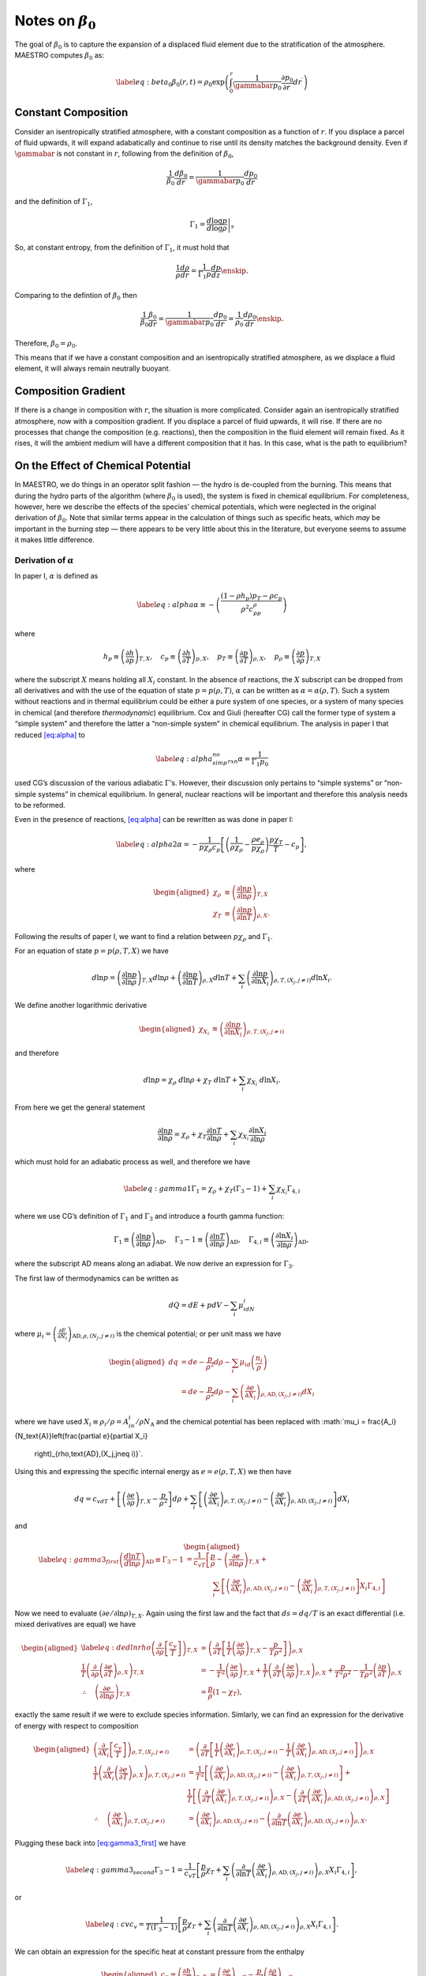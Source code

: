 ************************
Notes on :math:`\beta_0`
************************

The goal of :math:`\beta_0` is to capture the expansion of a displaced fluid
element due to the stratification of the atmosphere. MAESTRO computes
:math:`\beta_0` as:

.. math::

   \label{eq:beta_0}
   \beta_0(r,t) = \rho_0 \exp\left (  \int_0^r  \frac{1}{\gammabar p_0} \frac{\partial p_0}{\partial r^\prime} dr^\prime \right )

Constant Composition
====================

Consider an isentropically stratified atmosphere, with a constant
composition as a function of :math:`r`. If you displace a parcel of fluid
upwards, it will expand adabatically and continue to rise until its
density matches the background density. Even if :math:`\gammabar` is not
constant in :math:`r`, following from the definition of :math:`\beta_0`,

.. math:: \frac{1}{\beta_0} \frac{d\beta_0}{dr} = \frac{1}{\gammabar p_0} \frac{dp_0}{dr}

and the definition of :math:`\Gamma_1`,

.. math:: \Gamma_1 = \left . \frac{d \log p}{d \log \rho} \right |_s

So, at constant entropy, from the definition of :math:`\Gamma_1`, it must hold
that

.. math:: \frac{1}{\rho} \frac{d \rho}{dr} = \frac{1}{\Gamma_1 p} \frac{d p}{dz} \enskip .

Comparing to the defintion of :math:`\beta_0` then

.. math:: \frac{1}{\beta_0} \frac{\beta_0}{dr} =\frac{1}{\gammabar p_0}\frac{dp_0}{dr} = \frac{1}{\rho_0} \frac{d\rho_0}{dr}  \enskip .

Therefore, :math:`\beta_0 = \rho_0`.

This means that if we have a constant composition and an
isentropically stratified atmosphere, as we displace a fluid element,
it will always remain neutrally buoyant.

Composition Gradient
====================

If there is a change in composition with :math:`r`, the situation is more
complicated. Consider again an isentropically stratified atmosphere,
now with a composition gradient. If you displace a parcel of fluid
upwards, it will rise. If there are no processes that change the
composition (e.g. reactions), then the composition in the fluid
element will remain fixed. As it rises, it will the ambient medium
will have a different composition that it has. In this case, what is
the path to equilibrium?

.. _Sec:On the Affect of Chemical Potential:

On the Effect of Chemical Potential
===================================

In MAESTRO, we do things in an operator split fashion — the hydro is
de-coupled from the burning. This means that during the hydro parts
of the algorithm (where :math:`\beta_0` is used), the system is fixed in
chemical equilibrium. For completeness, however, here we describe the
effects of the species’ chemical potentials, which were neglected in
the original derivation of :math:`\beta_0`. Note that similar terms appear
in the calculation of things such as specific heats,
which *may* be important in the burning step — there appears to
be very little about this in the literature, but everyone seems to
assume it makes little difference.

.. _Sec:Derivation of alpha:

Derivation of :math:`\alpha`
----------------------------

In paper I, :math:`\alpha` is defined as

.. math::

   \label{eq:alpha}
   \alpha\equiv -\left(
   \frac{(1-\rho h_p)p_T-\rho c_p}{\rho^2c_pp_\rho}\right)

where

.. math::

   h_p \equiv \left(\frac{\partial h}{\partial p}\right)_{T,X}, \quad
   c_p \equiv \left(\frac{\partial h}{\partial T}\right)_{p,X}, \quad
   p_T \equiv \left(\frac{\partial p}{\partial T}\right)_{\rho,X}, \quad
   p_\rho \equiv \left(\frac{\partial p}{\partial \rho}\right)_{T,X}

where the subscript :math:`X` means holding all :math:`X_i` constant. In the
absence of reactions, the :math:`X` subscript can be dropped from all
derivatives and with the use of the equation of state :math:`p=p(\rho,T)`,
:math:`\alpha` can be written as :math:`\alpha=\alpha(\rho,T)`. Such a system
without reactions and in thermal equilibrium could be either a pure
system of one species, or a system of many species in chemical (and
therefore *thermodynamic*) equilibrium. Cox and Giuli (hereafter
CG) call the former type of system a “simple system” and therefore
the latter a “non-simple system” in chemical equilibrium. The
analysis in paper I that reduced `[eq:alpha] <#eq:alpha>`__ to

.. math::

   \label{eq:alpha_simp_no_rxn} 
   \alpha = \frac{1}{\Gamma_1p_0}

used CG’s discussion of the various adiabatic :math:`\Gamma`\ ’s. However,
their discussion only pertains to “simple systems” or “non-simple
systems” in chemical equilibrium. In general, nuclear reactions will
be important and therefore this analysis needs to be reformed.

Even in the presence of reactions, `[eq:alpha] <#eq:alpha>`__ can be rewritten
as was done in paper I:

.. math::

   \label{eq:alpha2}
   \alpha = -\frac{1}{p\chi_\rho c_p}\left[\left(\frac{1}{\rho\chi_\rho}
   - \frac{\rho e_\rho}{p\chi_\rho}\right)\frac{p\chi_T}{T} - c_p\right],

where

.. math::

   \begin{aligned}
   \chi_{\rho} &\equiv \left(\frac{\partial\ln p}{\partial\ln\rho}
   \right)_{T,X} \\
   \chi_{T} &\equiv \left(\frac{\partial\ln p}{\partial\ln T}
   \right)_{\rho,X}.\end{aligned}

Following the results of paper I, we want to find a relation
between :math:`p\chi_\rho` and :math:`\Gamma_1`.

For an equation of state :math:`p=p(\rho,T,X)` we have

.. math::

   d\ln p = \left(\frac{\partial\ln p}{\partial\ln\rho}\right)_{T,X}d\ln\rho +
   \left(\frac{\partial\ln p}{\partial\ln T}\right)_{\rho,X}d\ln T +
   \sum_i\left(\frac{\partial\ln p}{\partial\ln X_i}\right)_{\rho,T,(X_j,j
   \neq i)} d\ln X_i.

We define another logarithmic derivative

.. math::

   \begin{aligned}
   \chi_{X_{i}} &\equiv \left(\frac{\partial\ln p}{\partial\ln X_i}
   \right)_{\rho,T,(X_j,j\neq i)}\end{aligned}

and therefore

.. math::

   d\ln p = \chi_\rho \ d\ln\rho + \chi_T \ d\ln T + \sum_i \chi_{X_i}\ 
   d\ln X_i.

From here we get the general statement

.. math::

   \frac{\partial\ln p}{\partial \ln \rho} = \chi_\rho + 
   \chi_T\frac{\partial \ln T}{\partial\ln \rho} +
   \sum_i\chi_{X_i}\frac{\partial\ln X_i}{\partial\ln \rho}

which must hold for an adiabatic process as well, and therefore we have

.. math::

   \label{eq:gamma1}
     \Gamma_1 = \chi_\rho + \chi_T\left(\Gamma_3-1\right) 
     + \sum_i\chi_{X_i}\Gamma_{4,i}

where we use CG’s definition of :math:`\Gamma_1` and :math:`\Gamma_3` and introduce a
fourth gamma function:

.. math::

   \Gamma_1 \equiv \left(
   \frac{\partial \ln p}{\partial \ln \rho}\right)_{\text{AD}},\quad
   \Gamma_3-1\equiv \left(
   \frac{\partial \ln T}{\partial \ln \rho}\right)_{\text{AD}},\quad
   \Gamma_{4,i}\equiv \left(
   \frac{\partial\ln X_i}{\partial\ln\rho}\right)_{\text{AD}},

where the subscript AD means along an adiabat. We now derive an expression
for :math:`\Gamma_3`.

The first law of thermodynamics can be written as

.. math:: dQ = dE + pdV - \sum_i\mu_idN_i

where :math:`\mu_i=\left(
\frac{\partial E}{\partial N_i}\right)_{\text{AD},\rho,(N_j,j\neq i)}` is
the chemical potential; or per unit mass we have

.. math::

   \begin{aligned}
     dq &= de - \frac{p}{\rho^2}d\rho - \sum_i\mu_id
     \left(\frac{n_i}{\rho}\right)\\
     &= de - \frac{p}{\rho^2}d\rho - \sum_i
     \left(
     \frac{\partial e}{\partial X_i}\right)_{\rho,\text{AD},(X_j,j\neq i)}dX_i\end{aligned}

where we have used :math:`X_i \equiv \rho_i/\rho = A_in_i/\rho N_\text{A}`
and the chemical potential has been replaced with
:math:`\mu_i = \frac{A_i}{N_\text{A}}\left(\frac{\partial e}{\partial X_i}
  \right)_{\rho,\text{AD},(X_j,j\neq i)}`.
Using this and expressing the specific internal energy as :math:`e=e(\rho,T,X)`
we then have

.. math::

   dq = c_vdT +
   \left[\left(\frac{\partial e}{\partial \rho}\right)_{T,X} -\frac{p}{\rho^2}
     \right]d\rho + 
   \sum_i\left[
     \left(\frac{\partial e}{\partial X_i}\right)_{\rho,T,(X_j,j\neq i)} -
     \left(\frac{\partial e}{\partial X_i}
     \right)_{\rho,\text{AD},(X_j,j\neq i)}\right]dX_i

and

.. math::

   \begin{aligned}
   \label{eq:gamma3_first}
   \left(\frac{d\ln T}{d\ln\rho}\right)_\text{AD} \equiv \Gamma_3-1
   &= \frac{1}{c_vT}\left[
   \frac{p}{\rho} - \left(\frac{\partial e}{\partial\ln\rho}\right)_{T,X} + 
   \right.{}\nonumber\\
   &\qquad\qquad  \left.\sum_i \left[
       \left(
       \frac{\partial e}{\partial X_i}\right)_{\rho,\text{AD},(X_j,j\neq i)} 
       - 
       \left(\frac{\partial e}{\partial X_i}\right)_{\rho,T,(X_j,j\neq i)}
       \right]X_i\Gamma_{4,i}\right]\end{aligned}

Now we need to evaluate :math:`\left(\partial e/\partial \ln\rho\right)_{T,X}`.
Again using the first law and the fact that :math:`ds=dq/T` is an exact
differential (i.e. mixed derivatives are equal) we have

.. math::

   \begin{aligned}
   \label{eq:dedlnrho}
     \left(
     \frac{\partial}{\partial\rho}\left[\frac{c_v}{T}\right]\right)_{T,X} &=
     \left(\frac{\partial}{\partial T}\left[\frac{1}{T}
       \left(\frac{\partial e}{\partial\rho}\right)_{T,X} - \frac{p}{T\rho^2}
       \right]\right)_{\rho,X}{}\nonumber\\
     \frac{1}{T}\left(\frac{\partial}{\partial\rho}\left(
     \frac{\partial e}{\partial T}\right)_{\rho,X}\right)_{T,X} &=
     -\frac{1}{T^2}\left(\frac{\partial e}{\partial\rho}\right)_{T,X} +
     \frac{1}{T}\left(\frac{\partial}{\partial T}\left(
     \frac{\partial e}{\partial\rho}\right)_{T,X}\right)_{\rho,X}
     +\frac{p}{T^2\rho^2} - 
     \frac{1}{T\rho^2}\left(\frac{\partial p}{\partial T}\right)_{\rho,X}
     {}\nonumber\\
     \therefore\quad \left(\frac{\partial e}{\partial\ln \rho}\right)_{T,X} &=
     \frac{p}{\rho}\left(1-\chi_T\right),\end{aligned}

exactly the same result if we were to exclude species information.
Simlarly, we can find an expression for the derivative of energy with
respect to composition

.. math::

   \begin{aligned}
     \left(\frac{\partial}{\partial X_i}\left[
       \frac{c_v}{T}\right]\right)_{\rho,T,(X_j,j\neq i)} &=
     \left(\frac{\partial}{\partial T}\left[
       \frac{1}{T}\left(\frac{\partial e}{\partial X_i}
         \right)_{\rho,T,(X_j,j\neq i)} - \frac{1}{T}\left(
         \frac{\partial e}{\partial X_i}\right)_{\rho,\text{AD},(X_j,j\neq i)}
       \right]\right)_{\rho,X}\\
     \frac{1}{T}\left(\frac{\partial }{\partial X_i}\left(
     \frac{\partial e}{\partial T}\right)_{\rho,X}\right)_{\rho,T,(X_j,j\neq i)}
     &= \frac{1}{T^2}\left[\left(\frac{\partial e}{\partial X_i}
       \right)_{\rho,\text{AD},(X_j,j\neq i)} - 
       \left(\frac{\partial e}{\partial X_i}\right)_{\rho,T,(X_j,j\neq i)}
       \right] + \\
     &\ \ \ \ \ \frac{1}{T}\left[
       \left(\frac{\partial}{\partial T}\left(
       \frac{\partial e}{\partial X_i}\right)_{\rho,T,(X_j,j\neq i)}
       \right)_{\rho,X} - 
       \left(\frac{\partial }{\partial T}\left(
       \frac{\partial e}{\partial X_i}\right)_{\rho,\text{AD},(X_j,j\neq i)}
       \right)_{\rho,X}\right]\\
     \therefore\quad 
     \left(\frac{\partial e}{\partial X_i}\right)_{\rho,T,(X_j,j\neq i)} &=
     \left(\frac{\partial e}{\partial X_i}
     \right)_{\rho,\text{AD},(X_j,j\neq i)} - \left(
     \frac{\partial}{\partial\ln T}\left(
     \frac{\partial e}{\partial X_i}\right)_{\rho,\text{AD},(X_j,j\neq i)}
     \right)_{\rho,X}.\end{aligned}

Plugging these back into `[eq:gamma3_first] <#eq:gamma3_first>`__ we have

.. math::

   \label{eq:gamma3_second}
     \Gamma_3-1 = \frac{1}{c_vT}\left[\frac{p}{\rho}\chi_T +\sum_i
       \left(\frac{\partial}{\partial\ln T}\left(
       \frac{\partial e}{\partial X_i}\right)_{\rho,\text{AD},(X_j,j\neq i)}
       \right)_{\rho,X}X_i
       \Gamma_{4,i}\right],

or

.. math::

   \label{eq:cv}
     c_v = \frac{1}{T(\Gamma_3-1)}\left[\frac{p}{\rho}\chi_T +\sum_i
       \left(\frac{\partial}{\partial\ln T}\left(
       \frac{\partial e}{\partial X_i}\right)_{\rho,\text{AD},(X_j,j\neq i)}
       \right)_{\rho,X}X_i
       \Gamma_{4,i}\right].

We can obtain an expression for the specific heat at constant pressure
from the enthalpy

.. math::

   \begin{aligned}
     c_p \equiv \left(\frac{\partial h}{\partial T}\right)_{p,X} &=
     \left(\frac{\partial e}{\partial T}\right)_{p,X} - \frac{p}{\rho^2}
     \left(\frac{\partial \rho}{\partial T}\right)_{p,X}\\
     &= \left(\frac{\partial e}{\partial T}\right)_{p,X} + \frac{p}{\rho^2}
     \left(\frac{\partial p}{\partial T}\right)_{\rho,X}
     \left(\frac{\partial \rho}{\partial p}\right)_{T,X}\\
     &=\left(\frac{\partial e}{\partial T}\right)_{p,X} + \frac{p}{\rho T}
     \frac{\chi_t}{\chi_\rho}.\end{aligned}

The first term on the rhs can be obtained from writing :math:`e=e(p,T,X)` and
:math:`p=p(\rho,T,X)`:

.. math::

   \begin{aligned}
     de &= \left(\frac{\partial e}{\partial p}\right)_{T,X}dp
     + \left(\frac{\partial e}{\partial T}\right)_{p,X}dT +
     \sum_i \left(\frac{\partial e}{\partial X_i}\right)_{p,T,(X_j,j\neq i)}
     dX_i\\
     dp &= \left(\frac{\partial p}{\partial \rho}\right)_{T,X}d\rho +
     \left(\frac{\partial p}{\partial T}\right)_{\rho,X}dT + \sum_i 
     \left(\frac{\partial p}{\partial X_i}\right)_{\rho,T,(X_j,j\neq i)}dX_i\\
     \therefore \ \left(\frac{\partial e}{\partial T}\right)_{\rho,X} &= 
     \left(\frac{\partial e}{\partial p}\right)_{T,X}
     \left(\frac{\partial p}{\partial T}\right)_{\rho,X} + 
     \left(\frac{\partial e}{\partial T}\right)_{p,X}\\
     \Rightarrow \ \left(\frac{\partial e}{\partial T}\right)_{p,X} &= c_v -
     \left(\frac{\partial e}{\partial \rho}\right)_{T,X}
     \left(\frac{\partial \rho}{\partial p}\right)_{T,X}
     \left(\frac{\partial p}{\partial T}\right)_{\rho,X}\\
     &= c_v - \frac{p\chi_T}{\rho T\chi_\rho}\left(1-\chi_T\right)\end{aligned}

and

.. math:: c_p = \frac{p}{\rho T}\frac{\chi_T^2}{\chi_\rho} + c_v

Dividing this by `[eq:cv] <#eq:cv>`__ and using the relation between the
:math:`\Gamma`\ ’s, `[eq:gamma1] <#eq:gamma1>`__, we then have

.. math::

   \begin{aligned}
   \label{eq:pchirho}
     \gamma \equiv \frac{c_p}{c_v} &= 1 + \frac{p(\Gamma_3-1)}{\rho }
     \frac{\chi_T^2}{\chi_\rho}\left[\frac{p}{\rho}\chi_T +\sum_i
       \left(\frac{\partial}{\partial\ln T}\left(
       \frac{\partial e}{\partial X_i}\right)_{\rho,\text{AD},(X_j,j\neq i)}
       \right)_{\rho,X}X_i
       \Gamma_{4,i}\right]^{-1}{}\nonumber\\
     &= 1 + \frac{p\chi_T\left(\Gamma_1 - \chi_\rho -
       \sum_i \chi_{X_i}\Gamma_{4,i}\right)}{p\chi_\rho\chi_T + \rho
       \chi_\rho\sum_i \left(
       \frac{\partial}{\partial \ln T}\left(
       \frac{\partial e}{\partial X_i}\right)_{\rho,\text{AD},(X_j,j\neq i)}
       \right)_{\rho,X}X_i\Gamma_{4,i}}{}\nonumber\\
     &= \frac{p\chi_T\Gamma_1 + \sum_i \left[\rho\chi_\rho\left(
       \frac{\partial}{\partial \ln T}\left(\frac{\partial e}{\partial X_i}
       \right)_{\rho,\text{AD},(X_j,j\neq i)}\right)_{\rho,X}X_i - p\chi_T
       \chi_{X_i}\right]\Gamma_{4,i}}{p\chi_\rho\chi_T + \rho
       \chi_\rho\sum_i \left(
       \frac{\partial}{\partial \ln T}\left(
       \frac{\partial e}{\partial X_i}\right)_{\rho,\text{AD},(X_j,j\neq i)}
       \right)_{\rho,X}X_i\Gamma_{4,i}}{}\nonumber\\
     \Rightarrow p\chi_\rho &= \frac{1}{\chi_T\gamma}\left[p\chi_T\Gamma_1 + 
       \sum_i \left[\rho\chi_\rho\left(1-\gamma\right)\left(
         \frac{\partial}{\partial \ln T}\left(\frac{\partial e}{\partial X_i}
         \right)_{\rho,\text{AD},(X_j,j\neq i)}\right)_{\rho,X}X_i - p\chi_T
         \chi_{X_i}\right]\Gamma_{4,i}\right].\end{aligned}

Plugging `[eq:pchirho] <#eq:pchirho>`__ into `[eq:alpha2] <#eq:alpha2>`__ and rewriting the
partial derivative of :math:`e` with the help of `[eq:dedlnrho] <#eq:dedlnrho>`__ we have

.. math::

   \begin{aligned}
   \alpha &= -\frac{1}{p\chi_\rho c_p}\left[\left(\frac{1}{\rho\chi_\rho}
     - \frac{\rho e_\rho}{p\chi_\rho}\right)\frac{p\chi_T}{T} - c_p\right] \\
   &=\frac{\gamma}{c_p}\frac{c_p\chi_T + \left(\rho
     \left(\frac{\partial e}{\partial\ln\rho}\right)_{T,X}-p\right)
     \frac{\chi_T^2}{T\rho\chi_\rho}}
   {p\chi_T\Gamma_1 + 
       \sum_i \left[\rho\chi_\rho\left(1-\gamma\right)\left(
         \frac{\partial}{\partial \ln T}\left(\frac{\partial e}{\partial X_i}
         \right)_{\rho,\text{AD},(X_j,j\neq i)}\right)_{\rho,X}X_i - p\chi_T
         \chi_{X_i}\right]\Gamma_{4,i}}\\
   &=\frac{\gamma}{\Gamma_1 p c_p}\left[\frac{c_p - \frac{p\chi_T^2}
       {T\rho\chi_\rho}}
     {1 + \sum_i \left[\frac{\rho\chi_\rho}{p\chi_T}
         \left(1-\gamma\right)\left(
         \frac{\partial}{\partial \ln T}\left(\frac{\partial e}{\partial X_i}
         \right)_{\rho,\text{AD},(X_j,j\neq i)}\right)_{\rho,X}X_i - 
         \chi_{X_i}\right]\frac{\Gamma_{4,i}}{\Gamma_1}}\right]\\
   &=\left(\frac{1}{\Gamma_1p}\right)
   \left[1 + \sum_i \left[\frac{\rho\chi_\rho}{p\chi_T}
       \left(1-\gamma\right)\left(
       \frac{\partial}{\partial \ln T}\left(\frac{\partial e}{\partial X_i}
       \right)_{\rho,\text{AD},(X_j,j\neq i)}\right)_{\rho,X}X_i - 
       \chi_{X_i}\right]\frac{\Gamma_{4,i}}{\Gamma_1}\right]^{-1}\\\end{aligned}

.. math::

   \boxed{
     \alpha = \frac{1}{\Gamma_1p}\left[1 + \sum_i\left[\frac{\rho^2p_\rho}
         {pp_T}(1-\gamma)\frac{N_\text{A}}{A_i}
         \left(\frac{\partial\mu_i}{\partial T}\right)_{\rho,X}X_i - 
         \chi_{X_i}\right]\frac{\Gamma_{4,i}}{\Gamma_1}\right]^{-1}
   }

.. _Recalling Derivation of beta0:

Recalling Derivation of :math:`\beta_0`
---------------------------------------

Recall from paper I that :math:`\beta_0` was derived from the equation

.. math:: \nabla\cdot\mathbf{U} + \alpha\mathbf{U}\cdot\nabla p_0 = \tilde{S}

in such a fashion that we ended up with an equation of the form

.. math::

   \label{eq:beta constraint}
   \nabla\cdot\left(\beta_0(r)\mathbf{U}\right) = \beta_0\tilde{S}.

The derivation in Appendix B of paper I for a :math:`\beta_0` that
satisfies `[eq:beta constraint] <#eq:beta constraint>`__ automatically assumed :math:`\alpha
= \left(\Gamma_{1_0}p_0\right)^{-1}`. This would have to be modified
with the above derivation of :math:`\alpha` to be correct in a non-operator
split fashion.
